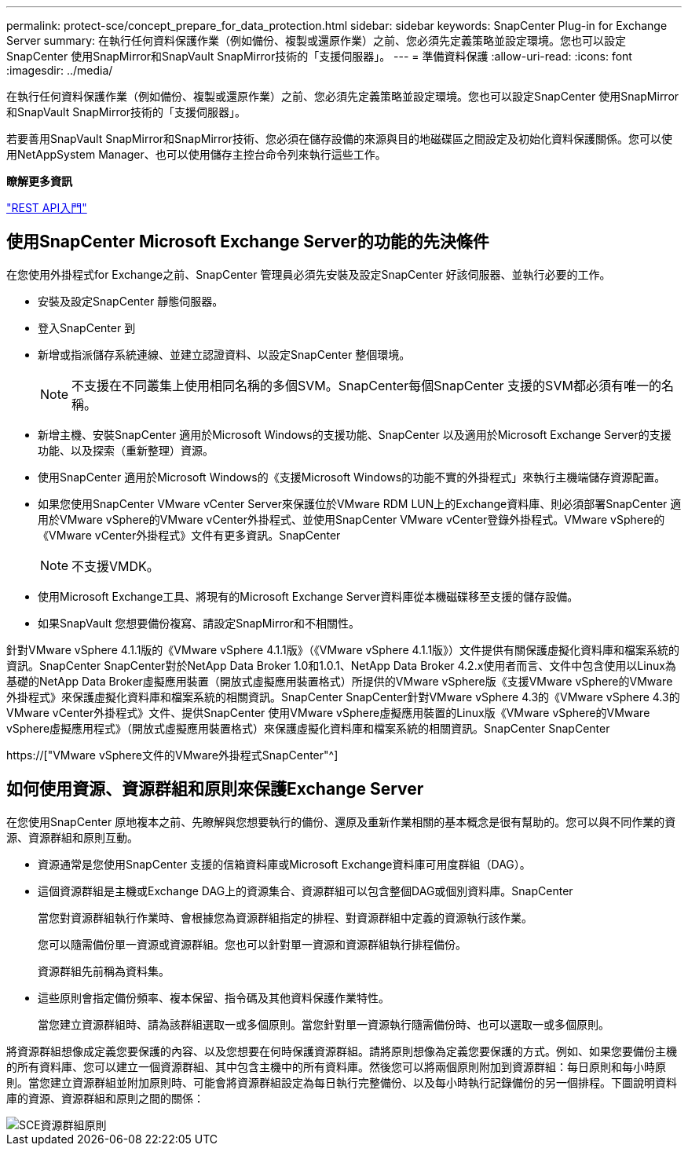 ---
permalink: protect-sce/concept_prepare_for_data_protection.html 
sidebar: sidebar 
keywords: SnapCenter Plug-in for Exchange Server 
summary: 在執行任何資料保護作業（例如備份、複製或還原作業）之前、您必須先定義策略並設定環境。您也可以設定SnapCenter 使用SnapMirror和SnapVault SnapMirror技術的「支援伺服器」。 
---
= 準備資料保護
:allow-uri-read: 
:icons: font
:imagesdir: ../media/


[role="lead"]
在執行任何資料保護作業（例如備份、複製或還原作業）之前、您必須先定義策略並設定環境。您也可以設定SnapCenter 使用SnapMirror和SnapVault SnapMirror技術的「支援伺服器」。

若要善用SnapVault SnapMirror和SnapMirror技術、您必須在儲存設備的來源與目的地磁碟區之間設定及初始化資料保護關係。您可以使用NetAppSystem Manager、也可以使用儲存主控台命令列來執行這些工作。

*瞭解更多資訊*

link:https://docs.netapp.com/us-en/ontap-automation/getting_started_with_the_rest_api.html["REST API入門"]



== 使用SnapCenter Microsoft Exchange Server的功能的先決條件

在您使用外掛程式for Exchange之前、SnapCenter 管理員必須先安裝及設定SnapCenter 好該伺服器、並執行必要的工作。

* 安裝及設定SnapCenter 靜態伺服器。
* 登入SnapCenter 到
* 新增或指派儲存系統連線、並建立認證資料、以設定SnapCenter 整個環境。
+

NOTE: 不支援在不同叢集上使用相同名稱的多個SVM。SnapCenter每個SnapCenter 支援的SVM都必須有唯一的名稱。

* 新增主機、安裝SnapCenter 適用於Microsoft Windows的支援功能、SnapCenter 以及適用於Microsoft Exchange Server的支援功能、以及探索（重新整理）資源。
* 使用SnapCenter 適用於Microsoft Windows的《支援Microsoft Windows的功能不實的外掛程式」來執行主機端儲存資源配置。
* 如果您使用SnapCenter VMware vCenter Server來保護位於VMware RDM LUN上的Exchange資料庫、則必須部署SnapCenter 適用於VMware vSphere的VMware vCenter外掛程式、並使用SnapCenter VMware vCenter登錄外掛程式。VMware vSphere的《VMware vCenter外掛程式》文件有更多資訊。SnapCenter
+

NOTE: 不支援VMDK。

* 使用Microsoft Exchange工具、將現有的Microsoft Exchange Server資料庫從本機磁碟移至支援的儲存設備。
* 如果SnapVault 您想要備份複寫、請設定SnapMirror和不相關性。


針對VMware vSphere 4.1.1版的《VMware vSphere 4.1.1版》（《VMware vSphere 4.1.1版》）文件提供有關保護虛擬化資料庫和檔案系統的資訊。SnapCenter SnapCenter對於NetApp Data Broker 1.0和1.0.1、NetApp Data Broker 4.2.x使用者而言、文件中包含使用以Linux為基礎的NetApp Data Broker虛擬應用裝置（開放式虛擬應用裝置格式）所提供的VMware vSphere版《支援VMware vSphere的VMware外掛程式》來保護虛擬化資料庫和檔案系統的相關資訊。SnapCenter SnapCenter針對VMware vSphere 4.3的《VMware vSphere 4.3的VMware vCenter外掛程式》文件、提供SnapCenter 使用VMware vSphere虛擬應用裝置的Linux版《VMware vSphere的VMware vSphere虛擬應用程式》（開放式虛擬應用裝置格式）來保護虛擬化資料庫和檔案系統的相關資訊。SnapCenter SnapCenter

https://["VMware vSphere文件的VMware外掛程式SnapCenter"^]



== 如何使用資源、資源群組和原則來保護Exchange Server

在您使用SnapCenter 原地複本之前、先瞭解與您想要執行的備份、還原及重新作業相關的基本概念是很有幫助的。您可以與不同作業的資源、資源群組和原則互動。

* 資源通常是您使用SnapCenter 支援的信箱資料庫或Microsoft Exchange資料庫可用度群組（DAG）。
* 這個資源群組是主機或Exchange DAG上的資源集合、資源群組可以包含整個DAG或個別資料庫。SnapCenter
+
當您對資源群組執行作業時、會根據您為資源群組指定的排程、對資源群組中定義的資源執行該作業。

+
您可以隨需備份單一資源或資源群組。您也可以針對單一資源和資源群組執行排程備份。

+
資源群組先前稱為資料集。

* 這些原則會指定備份頻率、複本保留、指令碼及其他資料保護作業特性。
+
當您建立資源群組時、請為該群組選取一或多個原則。當您針對單一資源執行隨需備份時、也可以選取一或多個原則。



將資源群組想像成定義您要保護的內容、以及您想要在何時保護資源群組。請將原則想像為定義您要保護的方式。例如、如果您要備份主機的所有資料庫、您可以建立一個資源群組、其中包含主機中的所有資料庫。然後您可以將兩個原則附加到資源群組：每日原則和每小時原則。當您建立資源群組並附加原則時、可能會將資源群組設定為每日執行完整備份、以及每小時執行記錄備份的另一個排程。下圖說明資料庫的資源、資源群組和原則之間的關係：

image::../media/sce_resourcegroup_policy.gif[SCE資源群組原則]
